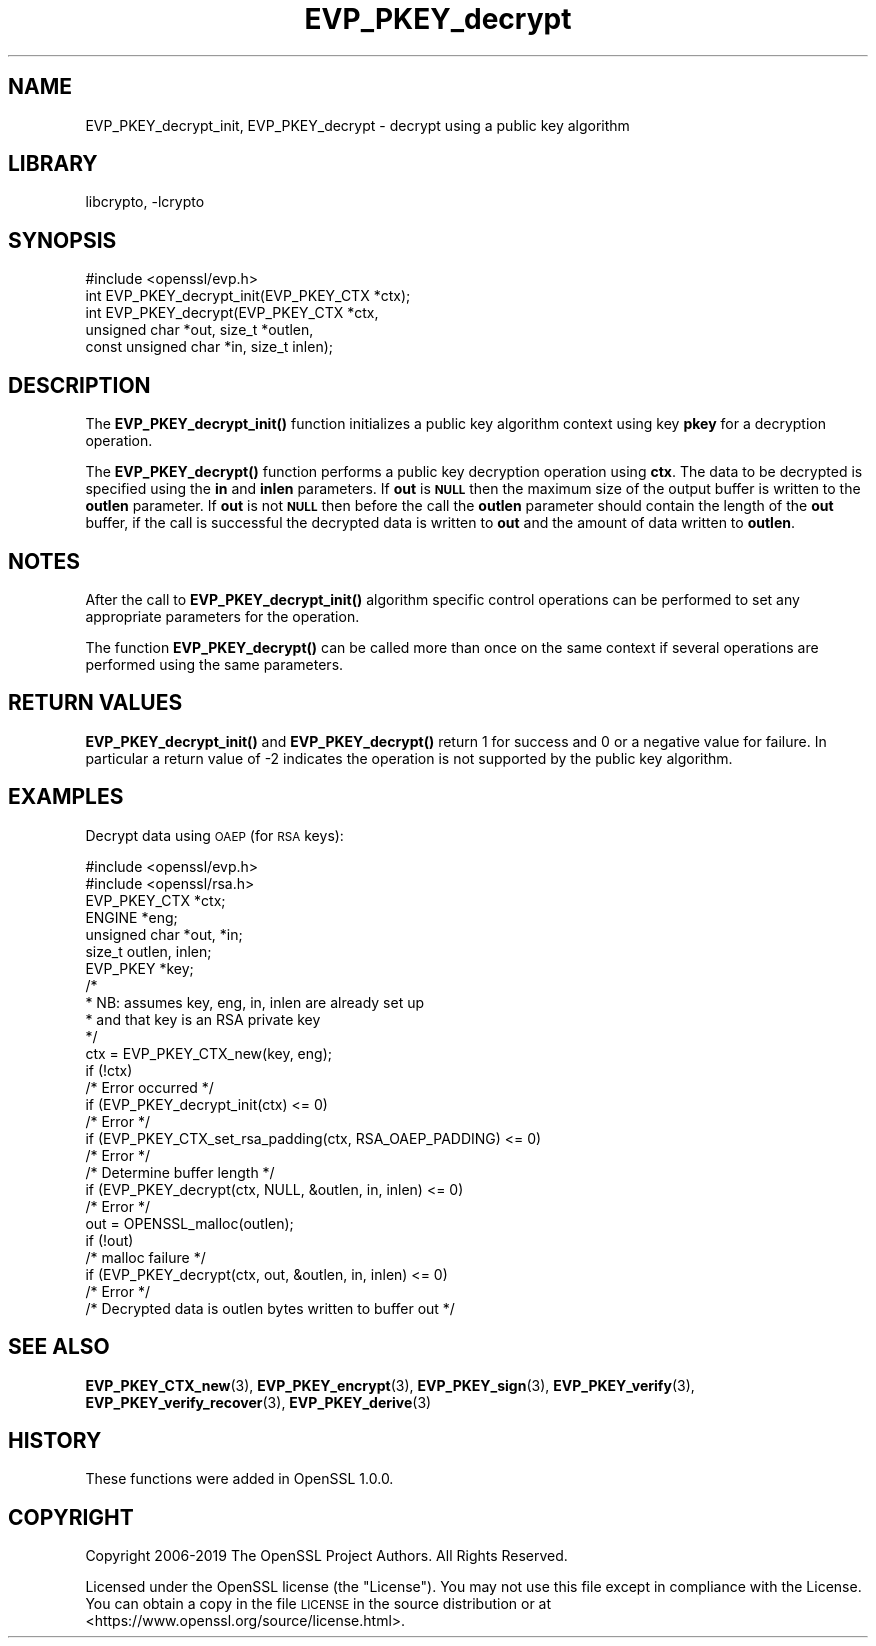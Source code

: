 .\"	$NetBSD: EVP_PKEY_decrypt.3,v 1.1.1.2 2023/04/18 14:19:13 christos Exp $
.\"
.\" Automatically generated by Pod::Man 4.11 (Pod::Simple 3.35)
.\"
.\" Standard preamble:
.\" ========================================================================
.de Sp \" Vertical space (when we can't use .PP)
.if t .sp .5v
.if n .sp
..
.de Vb \" Begin verbatim text
.ft CW
.nf
.ne \\$1
..
.de Ve \" End verbatim text
.ft R
.fi
..
.\" Set up some character translations and predefined strings.  \*(-- will
.\" give an unbreakable dash, \*(PI will give pi, \*(L" will give a left
.\" double quote, and \*(R" will give a right double quote.  \*(C+ will
.\" give a nicer C++.  Capital omega is used to do unbreakable dashes and
.\" therefore won't be available.  \*(C` and \*(C' expand to `' in nroff,
.\" nothing in troff, for use with C<>.
.tr \(*W-
.ds C+ C\v'-.1v'\h'-1p'\s-2+\h'-1p'+\s0\v'.1v'\h'-1p'
.ie n \{\
.    ds -- \(*W-
.    ds PI pi
.    if (\n(.H=4u)&(1m=24u) .ds -- \(*W\h'-12u'\(*W\h'-12u'-\" diablo 10 pitch
.    if (\n(.H=4u)&(1m=20u) .ds -- \(*W\h'-12u'\(*W\h'-8u'-\"  diablo 12 pitch
.    ds L" ""
.    ds R" ""
.    ds C` ""
.    ds C' ""
'br\}
.el\{\
.    ds -- \|\(em\|
.    ds PI \(*p
.    ds L" ``
.    ds R" ''
.    ds C`
.    ds C'
'br\}
.\"
.\" Escape single quotes in literal strings from groff's Unicode transform.
.ie \n(.g .ds Aq \(aq
.el       .ds Aq '
.\"
.\" If the F register is >0, we'll generate index entries on stderr for
.\" titles (.TH), headers (.SH), subsections (.SS), items (.Ip), and index
.\" entries marked with X<> in POD.  Of course, you'll have to process the
.\" output yourself in some meaningful fashion.
.\"
.\" Avoid warning from groff about undefined register 'F'.
.de IX
..
.nr rF 0
.if \n(.g .if rF .nr rF 1
.if (\n(rF:(\n(.g==0)) \{\
.    if \nF \{\
.        de IX
.        tm Index:\\$1\t\\n%\t"\\$2"
..
.        if !\nF==2 \{\
.            nr % 0
.            nr F 2
.        \}
.    \}
.\}
.rr rF
.\"
.\" Accent mark definitions (@(#)ms.acc 1.5 88/02/08 SMI; from UCB 4.2).
.\" Fear.  Run.  Save yourself.  No user-serviceable parts.
.    \" fudge factors for nroff and troff
.if n \{\
.    ds #H 0
.    ds #V .8m
.    ds #F .3m
.    ds #[ \f1
.    ds #] \fP
.\}
.if t \{\
.    ds #H ((1u-(\\\\n(.fu%2u))*.13m)
.    ds #V .6m
.    ds #F 0
.    ds #[ \&
.    ds #] \&
.\}
.    \" simple accents for nroff and troff
.if n \{\
.    ds ' \&
.    ds ` \&
.    ds ^ \&
.    ds , \&
.    ds ~ ~
.    ds /
.\}
.if t \{\
.    ds ' \\k:\h'-(\\n(.wu*8/10-\*(#H)'\'\h"|\\n:u"
.    ds ` \\k:\h'-(\\n(.wu*8/10-\*(#H)'\`\h'|\\n:u'
.    ds ^ \\k:\h'-(\\n(.wu*10/11-\*(#H)'^\h'|\\n:u'
.    ds , \\k:\h'-(\\n(.wu*8/10)',\h'|\\n:u'
.    ds ~ \\k:\h'-(\\n(.wu-\*(#H-.1m)'~\h'|\\n:u'
.    ds / \\k:\h'-(\\n(.wu*8/10-\*(#H)'\z\(sl\h'|\\n:u'
.\}
.    \" troff and (daisy-wheel) nroff accents
.ds : \\k:\h'-(\\n(.wu*8/10-\*(#H+.1m+\*(#F)'\v'-\*(#V'\z.\h'.2m+\*(#F'.\h'|\\n:u'\v'\*(#V'
.ds 8 \h'\*(#H'\(*b\h'-\*(#H'
.ds o \\k:\h'-(\\n(.wu+\w'\(de'u-\*(#H)/2u'\v'-.3n'\*(#[\z\(de\v'.3n'\h'|\\n:u'\*(#]
.ds d- \h'\*(#H'\(pd\h'-\w'~'u'\v'-.25m'\f2\(hy\fP\v'.25m'\h'-\*(#H'
.ds D- D\\k:\h'-\w'D'u'\v'-.11m'\z\(hy\v'.11m'\h'|\\n:u'
.ds th \*(#[\v'.3m'\s+1I\s-1\v'-.3m'\h'-(\w'I'u*2/3)'\s-1o\s+1\*(#]
.ds Th \*(#[\s+2I\s-2\h'-\w'I'u*3/5'\v'-.3m'o\v'.3m'\*(#]
.ds ae a\h'-(\w'a'u*4/10)'e
.ds Ae A\h'-(\w'A'u*4/10)'E
.    \" corrections for vroff
.if v .ds ~ \\k:\h'-(\\n(.wu*9/10-\*(#H)'\s-2\u~\d\s+2\h'|\\n:u'
.if v .ds ^ \\k:\h'-(\\n(.wu*10/11-\*(#H)'\v'-.4m'^\v'.4m'\h'|\\n:u'
.    \" for low resolution devices (crt and lpr)
.if \n(.H>23 .if \n(.V>19 \
\{\
.    ds : e
.    ds 8 ss
.    ds o a
.    ds d- d\h'-1'\(ga
.    ds D- D\h'-1'\(hy
.    ds th \o'bp'
.    ds Th \o'LP'
.    ds ae ae
.    ds Ae AE
.\}
.rm #[ #] #H #V #F C
.\" ========================================================================
.\"
.IX Title "EVP_PKEY_decrypt 3"
.TH EVP_PKEY_decrypt 3 "2020-01-23" "1.1.1i" "OpenSSL"
.\" For nroff, turn off justification.  Always turn off hyphenation; it makes
.\" way too many mistakes in technical documents.
.if n .ad l
.nh
.SH "NAME"
EVP_PKEY_decrypt_init, EVP_PKEY_decrypt \- decrypt using a public key algorithm
.SH "LIBRARY"
libcrypto, -lcrypto
.SH "SYNOPSIS"
.IX Header "SYNOPSIS"
.Vb 1
\& #include <openssl/evp.h>
\&
\& int EVP_PKEY_decrypt_init(EVP_PKEY_CTX *ctx);
\& int EVP_PKEY_decrypt(EVP_PKEY_CTX *ctx,
\&                      unsigned char *out, size_t *outlen,
\&                      const unsigned char *in, size_t inlen);
.Ve
.SH "DESCRIPTION"
.IX Header "DESCRIPTION"
The \fBEVP_PKEY_decrypt_init()\fR function initializes a public key algorithm
context using key \fBpkey\fR for a decryption operation.
.PP
The \fBEVP_PKEY_decrypt()\fR function performs a public key decryption operation
using \fBctx\fR. The data to be decrypted is specified using the \fBin\fR and
\&\fBinlen\fR parameters. If \fBout\fR is \fB\s-1NULL\s0\fR then the maximum size of the output
buffer is written to the \fBoutlen\fR parameter. If \fBout\fR is not \fB\s-1NULL\s0\fR then
before the call the \fBoutlen\fR parameter should contain the length of the
\&\fBout\fR buffer, if the call is successful the decrypted data is written to
\&\fBout\fR and the amount of data written to \fBoutlen\fR.
.SH "NOTES"
.IX Header "NOTES"
After the call to \fBEVP_PKEY_decrypt_init()\fR algorithm specific control
operations can be performed to set any appropriate parameters for the
operation.
.PP
The function \fBEVP_PKEY_decrypt()\fR can be called more than once on the same
context if several operations are performed using the same parameters.
.SH "RETURN VALUES"
.IX Header "RETURN VALUES"
\&\fBEVP_PKEY_decrypt_init()\fR and \fBEVP_PKEY_decrypt()\fR return 1 for success and 0
or a negative value for failure. In particular a return value of \-2
indicates the operation is not supported by the public key algorithm.
.SH "EXAMPLES"
.IX Header "EXAMPLES"
Decrypt data using \s-1OAEP\s0 (for \s-1RSA\s0 keys):
.PP
.Vb 2
\& #include <openssl/evp.h>
\& #include <openssl/rsa.h>
\&
\& EVP_PKEY_CTX *ctx;
\& ENGINE *eng;
\& unsigned char *out, *in;
\& size_t outlen, inlen;
\& EVP_PKEY *key;
\&
\& /*
\&  * NB: assumes key, eng, in, inlen are already set up
\&  * and that key is an RSA private key
\&  */
\& ctx = EVP_PKEY_CTX_new(key, eng);
\& if (!ctx)
\&     /* Error occurred */
\& if (EVP_PKEY_decrypt_init(ctx) <= 0)
\&     /* Error */
\& if (EVP_PKEY_CTX_set_rsa_padding(ctx, RSA_OAEP_PADDING) <= 0)
\&     /* Error */
\&
\& /* Determine buffer length */
\& if (EVP_PKEY_decrypt(ctx, NULL, &outlen, in, inlen) <= 0)
\&     /* Error */
\&
\& out = OPENSSL_malloc(outlen);
\&
\& if (!out)
\&     /* malloc failure */
\&
\& if (EVP_PKEY_decrypt(ctx, out, &outlen, in, inlen) <= 0)
\&     /* Error */
\&
\& /* Decrypted data is outlen bytes written to buffer out */
.Ve
.SH "SEE ALSO"
.IX Header "SEE ALSO"
\&\fBEVP_PKEY_CTX_new\fR\|(3),
\&\fBEVP_PKEY_encrypt\fR\|(3),
\&\fBEVP_PKEY_sign\fR\|(3),
\&\fBEVP_PKEY_verify\fR\|(3),
\&\fBEVP_PKEY_verify_recover\fR\|(3),
\&\fBEVP_PKEY_derive\fR\|(3)
.SH "HISTORY"
.IX Header "HISTORY"
These functions were added in OpenSSL 1.0.0.
.SH "COPYRIGHT"
.IX Header "COPYRIGHT"
Copyright 2006\-2019 The OpenSSL Project Authors. All Rights Reserved.
.PP
Licensed under the OpenSSL license (the \*(L"License\*(R").  You may not use
this file except in compliance with the License.  You can obtain a copy
in the file \s-1LICENSE\s0 in the source distribution or at
<https://www.openssl.org/source/license.html>.
